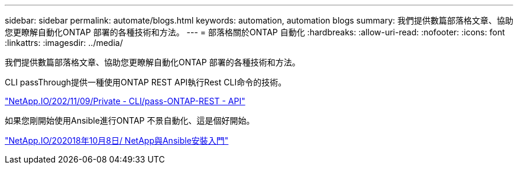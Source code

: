 ---
sidebar: sidebar 
permalink: automate/blogs.html 
keywords: automation, automation blogs 
summary: 我們提供數篇部落格文章、協助您更瞭解自動化ONTAP 部署的各種技術和方法。 
---
= 部落格關於ONTAP 自動化
:hardbreaks:
:allow-uri-read: 
:nofooter: 
:icons: font
:linkattrs: 
:imagesdir: ../media/


[role="lead"]
我們提供數篇部落格文章、協助您更瞭解自動化ONTAP 部署的各種技術和方法。

CLI passThrough提供一種使用ONTAP REST API執行Rest CLI命令的技術。

https://netapp.io/2020/11/09/private-cli-passthrough-ontap-rest-api/["NetApp.IO/202/11/09/Private - CLI/pass-ONTAP-REST - API"^]

如果您剛開始使用Ansible進行ONTAP 不景自動化、這是個好開始。

https://netapp.io/2018/10/08/getting-started-with-netapp-and-ansible-install-ansible["NetApp.IO/202018年10月8日/ NetApp與Ansible安裝入門"^]
